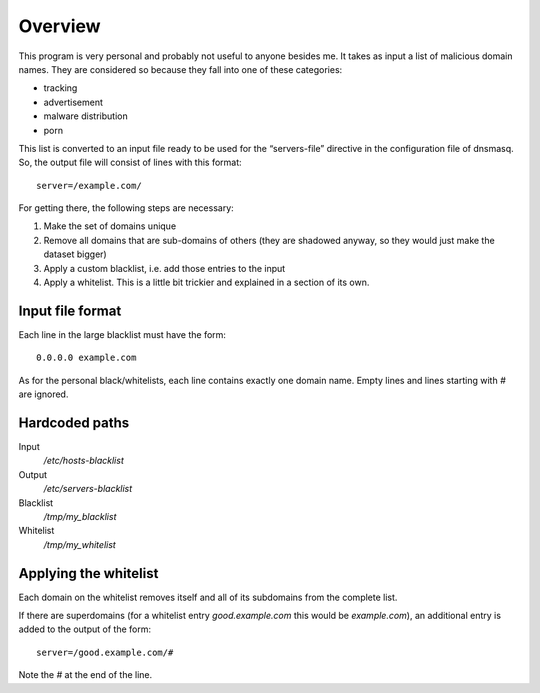 Overview
========

This program is very personal and probably not useful to anyone besides me.  It
takes as input a list of malicious domain names.  They are considered so
because they fall into one of these categories:

- tracking
- advertisement
- malware distribution
- porn

This list is converted to an input file ready to be used for the “servers-file”
directive in the configuration file of dnsmasq.  So, the output file will
consist of lines with this format::

  server=/example.com/

For getting there, the following steps are necessary:

1. Make the set of domains unique
2. Remove all domains that are sub-domains of others (they are shadowed anyway,
   so they would just make the dataset bigger)
3. Apply a custom blacklist, i.e. add those entries to the input
4. Apply a whitelist.  This is a little bit trickier and explained in a section
   of its own.


Input file format
-----------------

Each line in the large blacklist must have the form::

  0.0.0.0 example.com

As for the personal black/whitelists, each line contains exactly one domain
name.  Empty lines and lines starting with `#` are ignored.


Hardcoded paths
---------------

Input
  `/etc/hosts-blacklist`

Output
  `/etc/servers-blacklist`

Blacklist
  `/tmp/my_blacklist`

Whitelist
  `/tmp/my_whitelist`


Applying the whitelist
----------------------

Each domain on the whitelist removes itself and all of its subdomains from the
complete list.

If there are superdomains (for a whitelist entry `good.example.com` this would
be `example.com`), an additional entry is added to the output of the form::

  server=/good.example.com/#

Note the `#` at the end of the line.
